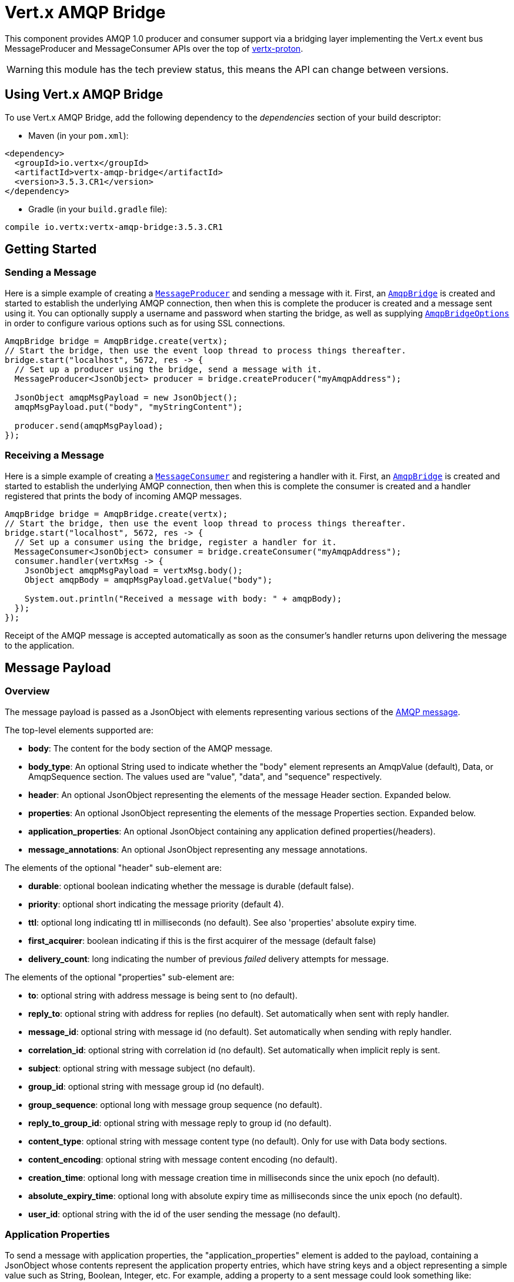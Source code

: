 = Vert.x AMQP Bridge

This component provides AMQP 1.0 producer and consumer support via a bridging layer implementing the Vert.x event bus
MessageProducer and MessageConsumer APIs over the top of link:https://github.com/vert-x3/vertx-proton/[vertx-proton].

WARNING: this module has the tech preview status, this means the API can change between versions.

== Using Vert.x AMQP Bridge

To use Vert.x AMQP Bridge, add the following dependency to the _dependencies_ section of your build descriptor:

* Maven (in your `pom.xml`):

[source,xml,subs="+attributes"]
----
<dependency>
  <groupId>io.vertx</groupId>
  <artifactId>vertx-amqp-bridge</artifactId>
  <version>3.5.3.CR1</version>
</dependency>
----

* Gradle (in your `build.gradle` file):

[source,groovy,subs="+attributes"]
----
compile io.vertx:vertx-amqp-bridge:3.5.3.CR1
----

== Getting Started

=== Sending a Message

Here is a simple example of creating a `link:../../apidocs/io/vertx/core/eventbus/MessageProducer.html[MessageProducer]` and sending a message with it.
First, an `link:../../apidocs/io/vertx/amqpbridge/AmqpBridge.html[AmqpBridge]` is created and started to establish the underlying AMQP connection,
then when this is complete the producer is created and a message sent using it. You can optionally supply a username
and password when starting the bridge, as well as supplying `link:../../apidocs/io/vertx/amqpbridge/AmqpBridgeOptions.html[AmqpBridgeOptions]` in order
to configure various options such as for using SSL connections.

[source,java]
----
AmqpBridge bridge = AmqpBridge.create(vertx);
// Start the bridge, then use the event loop thread to process things thereafter.
bridge.start("localhost", 5672, res -> {
  // Set up a producer using the bridge, send a message with it.
  MessageProducer<JsonObject> producer = bridge.createProducer("myAmqpAddress");

  JsonObject amqpMsgPayload = new JsonObject();
  amqpMsgPayload.put("body", "myStringContent");

  producer.send(amqpMsgPayload);
});
----

=== Receiving a Message

Here is a simple example of creating a `link:../../apidocs/io/vertx/core/eventbus/MessageConsumer.html[MessageConsumer]` and registering a handler with it.
First, an `link:../../apidocs/io/vertx/amqpbridge/AmqpBridge.html[AmqpBridge]` is created and started to establish the underlying AMQP connection,
then when this is complete the consumer is created and a handler registered that prints the body of incoming AMQP
messages.

[source,java]
----
AmqpBridge bridge = AmqpBridge.create(vertx);
// Start the bridge, then use the event loop thread to process things thereafter.
bridge.start("localhost", 5672, res -> {
  // Set up a consumer using the bridge, register a handler for it.
  MessageConsumer<JsonObject> consumer = bridge.createConsumer("myAmqpAddress");
  consumer.handler(vertxMsg -> {
    JsonObject amqpMsgPayload = vertxMsg.body();
    Object amqpBody = amqpMsgPayload.getValue("body");

    System.out.println("Received a message with body: " + amqpBody);
  });
});
----
Receipt of the AMQP message is accepted automatically as soon as the consumer's handler returns upon delivering the
message to the application.

[[message_payload]]
== Message Payload

=== Overview

The message payload is passed as a JsonObject with elements representing various sections of the
link:http://docs.oasis-open.org/amqp/core/v1.0/os/amqp-core-messaging-v1.0-os.html#section-message-format[AMQP
message].

The top-level elements supported are:

* **body**: The content for the body section of the AMQP message.
* **body_type**: An optional String used to indicate whether the "body" element represents an AmqpValue (default), Data, or AmqpSequence section. The values used are "value", "data", and "sequence" respectively.
* **header**: An optional  JsonObject representing the elements of the message Header section. Expanded below.
* **properties**: An optional JsonObject representing the elements of the message Properties section. Expanded below.
* **application_properties**: An optional JsonObject containing any application defined properties(/headers).
* **message_annotations**: An optional JsonObject representing any message annotations.

The elements of the optional "header" sub-element are:

* **durable**: optional boolean indicating whether the message is durable (default false).
* **priority**: optional short indicating the message priority (default 4).
* **ttl**: optional long indicating ttl in milliseconds (no default). See also 'properties' absolute expiry time.
* **first_acquirer**: boolean indicating if this is the first acquirer of the message (default false)
* **delivery_count**: long indicating the number of previous _failed_ delivery attempts for message.

The elements of the optional "properties" sub-element are:

* **to**: optional string with address message is being sent to (no default).
* **reply_to**: optional string with address for replies (no default). Set automatically when sent with reply handler.
* **message_id**: optional string with message id (no default). Set automatically when sending with reply handler.
* **correlation_id**: optional string with correlation id (no default). Set automatically when implicit reply is sent.
* **subject**: optional string with message subject (no default).
* **group_id**: optional string with message group id (no default).
* **group_sequence**: optional long with message group sequence (no default).
* **reply_to_group_id**: optional string with message reply to group id (no default).
* **content_type**: optional string with message content type (no default). Only for use with Data body sections.
* **content_encoding**: optional string with message content encoding (no default).
* **creation_time**: optional long with message creation time in milliseconds since the unix epoch (no default).
* **absolute_expiry_time**: optional long with absolute expiry time as milliseconds since the unix epoch (no default).
* **user_id**: optional string with the id of the user sending the message (no default).

=== Application Properties

To send a message with application properties, the "application_properties" element is added to the payload,
containing a JsonObject whose contents represent the application property entries, which have string keys and a
object representing a simple value such as String, Boolean, Integer, etc. For example, adding a property to a sent
message could look something like:

[source,java]
----
JsonObject applicationProperties = new JsonObject();
applicationProperties.put("name", "value");

JsonObject amqpMsgPayload = new JsonObject();
amqpMsgPayload.put("application_properties", applicationProperties);

producer.send(amqpMsgPayload);
----

When receiving a message with application properties, the "application_properties" element is added to the JsonObject
payload returned, containing a JsonObject whose contents represent the application property entries. For example,
retrieving an application-property from a received message might look like:

[source,java]
----
JsonObject appProps = amqpMsgPayload.getJsonObject("application_properties");
if(appProps != null) {
  Object propValue = appProps.getValue("propertyName");
}
----

== Flow Control

Message transfer between peers, such as clients and servers, is governed by credit in AMQP 1.0, with receiving peers
granting sending peers a number of credits to allow them to send messages. As each message is sent a unit of credit
is used up, with the receiving peer needing to replenish the senders credit over time in order for message delivery
to progress. This allows for recipients to flow control senders by governing the amount of outstanding credit
available.

=== Producers

While a MessageProducer will buffer outgoing messages if there are insufficient credits to send them all
immediately, and then send them once credit is granted, it is typically more desirable for the application to work
in tandem with the producer and attempt to send only what it knows can actually currently be sent.

This is possible by inspecting whether the producer write queue is full, i.e it currently has no credit to send:

[source,java]
----
producer.writeQueueFull();
----

This check can be used in concert with a handler that can be registered to receive callbacks whenever the producer
receives more credit and is able to send messages immediately rather than buffer them:

[source,java]
----
producer.drainHandler(v -> {
  // ...do stuff and send...
});
----

=== Consumers

In the case of a MessageConsumer, the bridge automatically gives 1000 credits to the sending peer when the consumer
handler is registered, and replenishes this credit automatically as messages are delivered to the handler. It is
possible to adjust the amount of credit given initially (the value must be at least 1) by adjusting the maximum
buffered message value before registering a handler, for example:

[source,java]
----
consumer.setMaxBufferedMessages(5);
consumer.handler(msg -> {
  // ...handle received messages...
});
----

== Connecting using SSL

You can also optionally supply `link:../../apidocs/io/vertx/amqpbridge/AmqpBridgeOptions.html[AmqpBridgeOptions]` when creating the bridge in order to
configure various options, the most typically used of which are around behaviour for SSL connections.

The following is an example of using configuration to create a bridge connecting to a server using SSL,
authenticating with a username and password, and supplying a PKCS12 based trust store to verify trust of the server
certificate:

[source,java]
----
AmqpBridgeOptions bridgeOptions = new AmqpBridgeOptions();
bridgeOptions.setSsl(true);

PfxOptions trustOptions = new PfxOptions().setPath("path/to/pkcs12.truststore")
                                          .setPassword("password");
bridgeOptions.setPfxTrustOptions(trustOptions);

AmqpBridge bridge = AmqpBridge.create(vertx, bridgeOptions);
bridge.start("localhost", 5672, "username", "password", res -> {
  // ..do things with the bridge..
});
----

The following is an example of using configuration to create a bridge connecting to a server requiring SSL Client
Certificate Authentication, supplying both a PKCS12 based trust store to verify trust of the server certificate and
also a PKCS12 based key store containing an SSL key and certificate the server can use to verify the client:

[source,java]
----
AmqpBridgeOptions bridgeOptions = new AmqpBridgeOptions();
bridgeOptions.setSsl(true);

PfxOptions trustOptions = new PfxOptions().setPath("path/to/pkcs12.truststore")
                                          .setPassword("password");
bridgeOptions.setPfxTrustOptions(trustOptions);

PfxOptions keyCertOptions = new PfxOptions().setPath("path/to/pkcs12.keystore")
                                            .setPassword("password");
bridgeOptions.setPfxKeyCertOptions(keyCertOptions);

AmqpBridge bridge = AmqpBridge.create(vertx, bridgeOptions);
bridge.start("localhost", 5672, res -> {
  // ..do things with the bridge..
});
----

== Sending and Receiving replies.

Like many messaging protocols, AMQP includes support for a reply-to address to be set on each message sent so that
recipients can be told where to send any responses required. The vert.x `link:../../apidocs/io/vertx/core/eventbus/Message.html[Message]`
objects also support the concept of a reply address, though when using the Event Bus the sender doesn't set it
explicitly, and it is instead populated implicitly if a message is sent with a reply `link:../../apidocs/io/vertx/core/Handler.html[Handler]`.
This section describes how the bridge handles sending and receiving AMQP messages with reply-to while using the
Vert.x producer, consumer, and message APIs implemented by the bridge.

=== Sent messages seeking a reply.

There are two options when sending messages to which responses are required:

* Populate the AMQP reply-to address of the outgoing message explicitly.
* Provide a reply handler when sending to populate it implicitly.

With the first option, you may explicitly populate the "reply_to" element of the message "properties" section, as
outlined in the <<message_payload, message payload overview>>. Here you would provide a string containing the name
of the AMQP address on the server to which recipients should direct their responses, typically a named queue to which
you have already established a consumer to receive the replies. This route may be necessary if you need to receive
multiple replies to a given sent AMQP message.

With the second option a reply `link:../../apidocs/io/vertx/core/Handler.html[Handler]` may also be given in addition to the message payload
when sending a message, to be registered such that it is invoked when a [single] response message is received for the
message being sent.

To facilitate this, upon startup the bridge internally creates a consumer from a server-named dynamic address, the
name of which it then uses as the reply-to address on any AMQP messages sent when a replyHandler was given. The
bridge also populates the _message-id_ of the outgoing AMQP message, and uses this value to keep track of the reply
handler. Incoming messages on the internal 'reply consumer' have their _correlation-id_ values inspected in order to
match them to the reply handler originally given, requiring that reply senders populate the _correlation-id_ field
with the _message-id_ of the original message.

The following shows the process for the second option:

image::../../images/producer-reply-handler.png[align="center"]

. The producer is used to send a message to an AMQP address, providing a reply handler.
. The bridge send implementation populates the _reply-to_ and _message-id_ fields of the outgoing AMQP message,
  records the handler, and sends the message to the server.
. The receiving application (perhaps also a Vert.x AMQP bridge) consumes the message and sends
  a reply to its _reply-to_ address, setting its _correlation-id_ field as the original messages _message-id_.
. The server dispatches the reply message to the internal 'reply consumer' of the bridge.
. The bridge processes the AMQP message, creating the Vert.x Message with JsonObject body, uses the _correlation-id_
  value to match it with the reply handler, and then invokes the handler with the reply message.

The following is a basic example of sending a message and providing a reply-handler to process the response:

[source,java]
----
JsonObject amqpMsgPayload = new JsonObject();
amqpMsgPayload.put("body", "myRequest");

producer.<JsonObject> send(amqpMsgPayload, res -> {
  JsonObject amqpReplyMessagePayload = res.result().body();
  // ...do something with reply message...
});
----

=== Received messages seeking a reply.

When a message arrives, its replyAddress may be inspected. If the AMQP message had its _reply-to_ field populated,
then the address given will be returned from the Vert.x message replyAddress method. If no _reply-to_ value was
present on the message, the value returned will be null.

There are two options when receiving messages to which responses are required:

* Populate the AMQP reply-to address of an outgoing message sent explicitly using a producer.
* Send a reply using the Message reply method.

With the first option, you may explicitly populate the "reply_to" element of the message "properties" section, as
outlined in the <<message_payload, message payload overview>>, and send it explicitly using a producer established
to the address using the bridge.

With the second option, a reply message may be sent by calling the reply method on the Vert.x message
object. The reply method implementation ensures that the outgoing message _correlation-id_ is populated appropriately
using the _message-id_ of the original message, such that the response can be matched in the case the original
message was sent from a Vert.x AMQP bridge producer with a reply handler provided.

The following outlines the process for both routes, of receiving a message sent by an application (not shown), and
sending a reply:

image::../../images/consumer-reply.png[align="center"]

. The server sends an AMQP message to the consumer, with a reply-to value set to another address.
. The bridge processes the AMQP message, creating the Vert.x Message with JsonObject body. The Message replyAddress
  is set to the reply-to value from the AMQP message.
. The Message is passed to the consumer Handler, which processes it, inspecting the replyAddress and preparing to
  send a response.
. The handler chooses to either send a reply using an explicit producer, or call the reply method on the message
  object.
. The reply message arrives at the response address on the server, ready to be sent to a reply consumer for the
  original sending application .

The following is a basic example of sending a reply using the message reply method:

[source,java]
----
consumer.handler(msg -> {
  // ...do something with received message...then reply...
  String replyAddress = msg.replyAddress();
  if(replyAddress != null) {
    JsonObject amqpReplyMessagePayload = new JsonObject();
    amqpReplyMessagePayload.put("body", "myResponse");

    msg.reply(amqpReplyMessagePayload);
  }
});
----